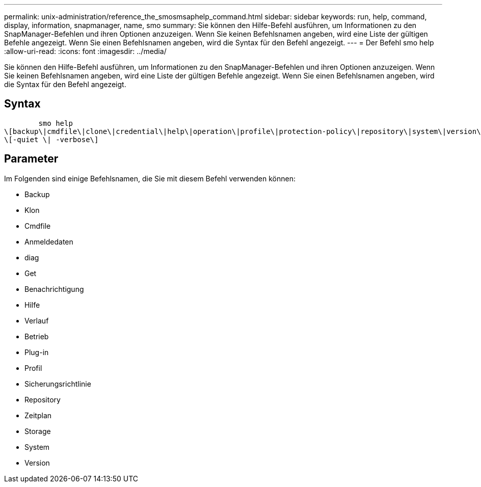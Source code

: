 ---
permalink: unix-administration/reference_the_smosmsaphelp_command.html 
sidebar: sidebar 
keywords: run, help, command, display, information, snapmanager, name, smo 
summary: Sie können den Hilfe-Befehl ausführen, um Informationen zu den SnapManager-Befehlen und ihren Optionen anzuzeigen. Wenn Sie keinen Befehlsnamen angeben, wird eine Liste der gültigen Befehle angezeigt. Wenn Sie einen Befehlsnamen angeben, wird die Syntax für den Befehl angezeigt. 
---
= Der Befehl smo help
:allow-uri-read: 
:icons: font
:imagesdir: ../media/


[role="lead"]
Sie können den Hilfe-Befehl ausführen, um Informationen zu den SnapManager-Befehlen und ihren Optionen anzuzeigen. Wenn Sie keinen Befehlsnamen angeben, wird eine Liste der gültigen Befehle angezeigt. Wenn Sie einen Befehlsnamen angeben, wird die Syntax für den Befehl angezeigt.



== Syntax

[listing]
----

        smo help
\[backup\|cmdfile\|clone\|credential\|help\|operation\|profile\|protection-policy\|repository\|system\|version\|plugin\|diag\|history\|schedule\|notification\|storage\|get\]
\[-quiet \| -verbose\]
----


== Parameter

Im Folgenden sind einige Befehlsnamen, die Sie mit diesem Befehl verwenden können:

* Backup
* Klon
* Cmdfile
* Anmeldedaten
* diag
* Get
* Benachrichtigung
* Hilfe
* Verlauf
* Betrieb
* Plug-in
* Profil
* Sicherungsrichtlinie
* Repository
* Zeitplan
* Storage
* System
* Version

